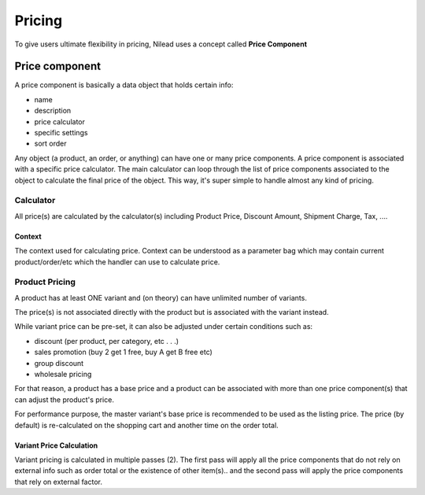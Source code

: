 =======
Pricing
=======

To give users ultimate flexibility in pricing, Nilead uses a concept called **Price Component**


***************
Price component
***************

A price component is basically a data object that holds certain info:

- name
- description
- price calculator
- specific settings
- sort order

Any object (a product, an order, or anything) can have one or many price components.
A price component is associated with a specific price calculator.
The main calculator can loop through the list of price components associated to the object to calculate the final price of the object. This way, it's super simple to handle almost any kind of pricing.

Calculator
==========

All price(s) are calculated by the calculator(s) including Product Price, Discount Amount, Shipment Charge, Tax, ....

Context
-------

The context used for calculating price. Context can be understood as a parameter bag which may contain current product/order/etc which the handler can use to calculate price.

Product Pricing
===============
A product has at least ONE variant and (on theory) can have unlimited number of variants. 

The price(s) is not associated directly with the product but is associated with the variant instead.

While variant price can be pre-set, it can also be adjusted under certain conditions such as:

- discount (per product, per category, etc . . .)
- sales promotion (buy 2 get 1 free, buy A get B free etc)
- group discount
- wholesale pricing

For that reason, a product has a base price and a product can be associated with more than one price component(s) that can adjust the product's price.

For performance purpose, the master variant's base price is recommended to be used as the listing price. The price (by default) is re-calculated on the shopping cart and another time on the order total.

Variant Price Calculation
-------------------------
Variant pricing is calculated in multiple passes (2). The first pass will apply all the price components that do not rely on external info such as order total or the existence of other item(s).. and the second pass will apply the price components that rely on external factor. 

